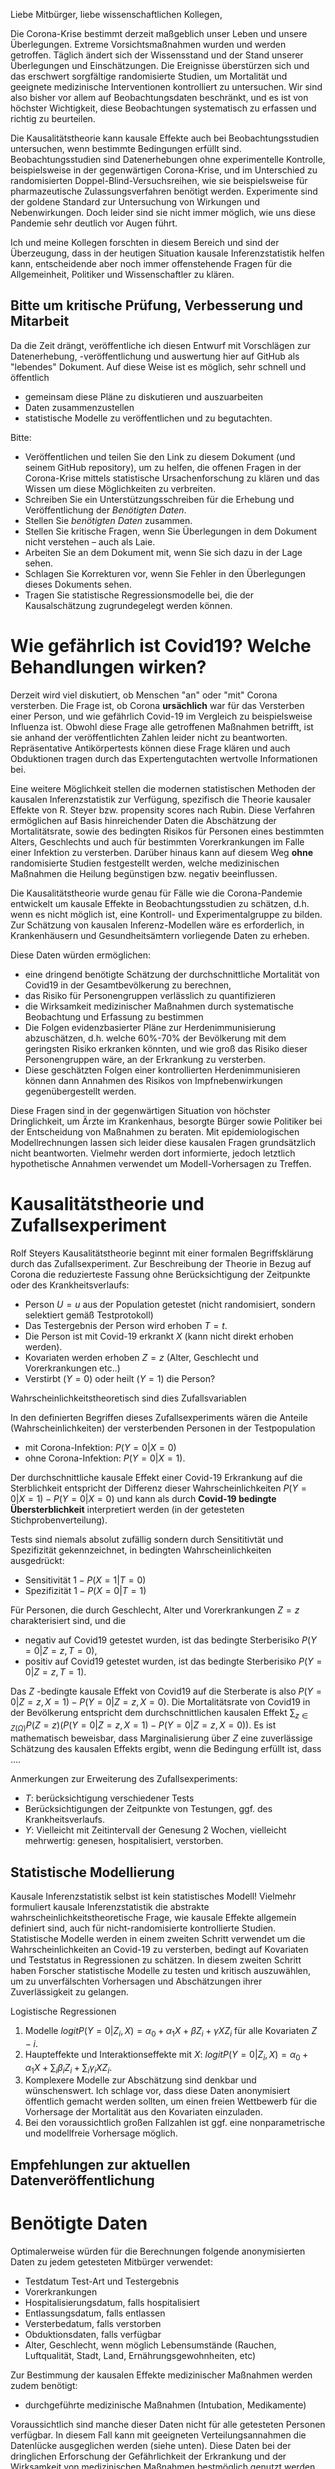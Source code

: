 Liebe Mitbürger, liebe wissenschaftlichen Kollegen,

Die Corona-Krise bestimmt derzeit maßgeblich unser Leben und unsere Überlegungen.
Extreme Vorsichtsmaßnahmen wurden und werden getroffen.
Täglich ändert sich der Wissensstand und der Stand unserer Überlegungen und Einschätzungen.
Die Ereignisse überstürzen sich und das erschwert sorgfältige randomisierte Studien, um Mortalität und geeignete medizinische Interventionen kontrolliert zu untersuchen.
Wir sind also bisher vor allem auf Beobachtungsdaten beschränkt, und es ist von höchster Wichtigkeit, diese Beobachtungen systematisch zu erfassen und richtig zu beurteilen.

Die Kausalitätstheorie kann kausale Effekte auch bei Beobachtungsstudien untersuchen, wenn bestimmte Bedingungen erfüllt sind.
Beobachtungsstudien sind Datenerhebungen ohne experimentelle Kontrolle, beispielsweise in der gegenwärtigen Corona-Krise, und im Unterschied zu randomisierten Doppel-Blind-Versuchsreihen, wie sie beispielsweise für pharmazeutische Zulassungsverfahren benötigt werden.
Experimente sind der goldene Standard zur Untersuchung von Wirkungen und Nebenwirkungen. 
Doch leider sind sie nicht immer möglich, wie uns diese Pandemie sehr deutlich vor Augen führt.

Ich und meine Kollegen forschten in diesem Bereich und sind der Überzeugung, dass in der heutigen Situation kausale Inferenzstatistik helfen kann, entscheidende aber noch immer offenstehende Fragen für die Allgemeinheit, Politiker und Wissenschaftler zu klären.


** Bitte um kritische Prüfung, Verbesserung und Mitarbeit
Da die Zeit drängt, veröffentliche ich diesen Entwurf mit Vorschlägen zur Datenerhebung, -veröffentlichung und auswertung hier auf GitHub als "lebendes" Dokument.
Auf diese Weise ist es möglich, sehr schnell und öffentlich 
- gemeinsam diese Pläne zu diskutieren und auszuarbeiten
- Daten zusammenzustellen
- statistische Modelle zu veröffentlichen und zu begutachten.

Bitte:
- Veröffentlichen und teilen Sie den Link zu diesem Dokument (und seinem GitHub repository), um zu helfen, die offenen Fragen in der Corona-Krise mittels statistische Ursachenforschung zu klären und das Wissen um diese Möglichkeiten zu verbreiten.
- Schreiben Sie ein Unterstützungsschreiben für die Erhebung und Veröffentlichung der [[Daten][Benötigten Daten]].
- Stellen Sie [[Daten][benötigten Daten]] zusammen.
- Stellen Sie kritische Fragen, wenn Sie Überlegungen in dem Dokument nicht verstehen -- auch als Laie.
- Arbeiten Sie an dem Dokument mit, wenn Sie sich dazu in der Lage sehen.
- Schlagen Sie Korrekturen vor, wenn Sie Fehler in den Überlegungen dieses Dokuments sehen.
- Tragen Sie statistische Regressionsmodelle bei, die der Kausalschätzung zugrundegelegt werden können.


* Wie gefährlich ist Covid19? Welche Behandlungen wirken? 
Derzeit wird viel diskutiert, ob Menschen "an" oder "mit" Corona versterben.
Die Frage ist, ob Corona *ursächlich* war für das Versterben einer Person, und wie gefährlich Covid-19 im Vergleich zu beispielsweise Influenza ist.
Obwohl diese Frage alle getroffenen Maßnahmen betrifft, ist sie anhand der veröffentlichten Zahlen leider nicht zu beantworten.
Repräsentative Antikörpertests können diese Frage klären und auch Obduktionen tragen durch das Expertengutachten wertvolle Informationen bei.

Eine weitere Möglichkeit stellen die modernen statistischen Methoden der kausalen Inferenzstatistik zur Verfügung, spezifisch die Theorie kausaler Effekte von R. Steyer bzw. propensity scores nach Rubin.
Diese Verfahren ermöglichen auf Basis hinreichender Daten die Abschätzung der Mortalitätsrate, sowie des bedingten Risikos für Personen eines bestimmten Alters, Geschlechts und auch für bestimmten Vorerkrankungen im Falle einer Infektion zu versterben.
Darüber hinaus kann auf diesem Weg *ohne* randomisierte Studien festgestellt werden, welche medizinischen Maßnahmen die Heilung begünstigen bzw. negativ beeinflussen.

Die Kausalitätstheorie wurde genau für Fälle wie die Corona-Pandemie entwickelt um kausale Effekte in Beobachtungsstudien zu schätzen, d.h. wenn es nicht möglich ist, eine Kontroll- und Experimentalgruppe zu bilden.
Zur Schätzung von kausalen Inferenz-Modellen wäre es erforderlich, in Krankenhäusern und Gesundheitsämtern vorliegende Daten zu erheben.

Diese Daten würden ermöglichen:
- eine dringend benötigte Schätzung der durchschnittliche Mortalität von Covid19 in der Gesamtbevölkerung zu berechnen,
- das Risiko für Personengruppen verlässlich zu quantifizieren
- die Wirksamkeit medizinischer Maßnahmen durch systematische Beobachtung und Erfassung zu bestimmen
- Die Folgen evidenzbasierter Pläne zur Herdenimmunisierung abzuschätzen, d.h. welche 60%-70% der Bevölkerung mit dem geringsten Risiko erkranken könnten, und wie groß das Risiko dieser Personengruppen wäre, an der Erkrankung zu versterben.
- Diese geschätzten Folgen einer kontrollierten Herdenimmunisieren können dann Annahmen des Risikos von Impfnebenwirkungen gegenübergestellt werden.

Diese Fragen sind in der gegenwärtigen Situation von höchster Dringlichkeit, um Ärzte im Krankenhaus, besorgte Bürger sowie Politiker bei der Entscheidung von Maßnahmen zu beraten.
Mit epidemiologischen Modellrechnungen lassen sich leider diese kausalen Fragen grundsätzlich nicht beantworten.
Vielmehr werden dort informierte, jedoch letztlich hypothetische Annahmen verwendet um Modell-Vorhersagen zu Treffen.

* Kausalitätstheorie und Zufallsexperiment
Rolf Steyers Kausalitätstheorie beginnt mit einer formalen Begriffsklärung durch das Zufallsexperiment.
Zur Beschreibung der Theorie in Bezug auf Corona die reduzierteste Fassung ohne Berücksichtigung der Zeitpunkte oder des Krankheitsverlaufs:
- Person $U=u$ aus der Population getestet (nicht randomisiert, sondern selektiert gemäß Testprotokoll)
- Das Testergebnis der Person wird erhoben $T=t$. 
- Die Person ist mit Covid-19 erkrankt $X$ (kann nicht direkt erhoben werden). 
- Kovariaten werden erhoben $Z=z$ (Alter, Geschlecht und Vorerkrankungen etc..)
- Verstirbt ($Y=0$) oder heilt ($Y=1$) die Person?

Wahrscheinlichkeitstheoretisch sind dies Zufallsvariablen
\begin{align}
U :& \Omega \rightarrow \text{Population} \\
X :& \Omega \rightarrow \{0,1} \\
T :& \Omega \rightarrow \{0,1} \\
Z :& \Omega \rightarrow Z_1 \times...\times Z_{n}\\
Y :& \Omega \rightarrow \{0,1}
\end{align}

In den definierten Begriffen dieses Zufallsexperiments wären die Anteile (Wahrscheinlichkeiten) der versterbenden Personen in der Testpopulation
- mit Corona-Infektion: $P(Y=0 | X=0)$
- ohne Corona-Infektion: $P(Y=0 | X=1)$.

Der durchschnittliche kausale Effekt einer Covid-19 Erkrankung auf die Sterblichkeit entspricht der Differenz dieser Wahrscheinlichkeiten $P(Y=0 | X=1)-P(Y=0 | X=0)$ und kann als durch *Covid-19 bedingte Übersterblichkeit* interpretiert werden (in der getesteten Stichprobenverteilung).

Tests sind niemals absolut zufällig sondern durch Sensititivtät und Spezifizität gekennzeichnet, in bedingten Wahrscheinlichkeiten ausgedrückt:
- Sensitivität $1-P(X=1 | T=0)$
- Spezifizität $1-P(X=0 | T=1)$


Für Personen, die durch Geschlecht, Alter und Vorerkrankungen $Z=z$ charakterisiert sind, und die
- negativ auf Covid19 getestet wurden, ist das bedingte Sterberisiko $P(Y=0 | Z=z,T=0)$,
- positiv auf Covid19 getestet wurden, ist das bedingte Sterberisiko $P(Y=0 | Z=z,T=1)$.
Das $Z$ -bedingte kausale Effekt von Covid19 auf die Sterberate is also $P(Y=0 | Z=z,X=1) - P(Y=0 | Z=z,X=0)$.
Die Mortalitätsrate von Covid19 in der Bevölkerung entspricht dem durchschnittlichen kausalen Effekt $\sum_{z \in Z(\Omega)} P(Z=z) (P(Y=0 | Z=z,X=1)-P(Y=0 | Z=z,X=0))$.
Es ist mathematisch beweisbar, dass Marginalisierung über $Z$ eine zuverlässige Schätzung des kausalen Effekts ergibt, wenn die Bedingung erfüllt ist, dass ....

Anmerkungen zur Erweiterung des Zufallsexperiments:
- $T$: berücksichtigung verschiedener Tests
- Berücksichtigungen der Zeitpunkte von Testungen, ggf. des Krankheitsverlaufs. 
- $Y$: Vielleicht mit Zeitintervall der Genesung 2 Wochen, vielleicht mehrwertig: genesen, hospitalisiert, verstorben.

** Statistische Modellierung
Kausale Inferenzstatistik selbst ist kein statistisches Modell!
Vielmehr formuliert kausale Inferenzstatistik die abstrakte wahrscheinlichkeitstheoretische Frage, wie kausale Effekte allgemein definiert sind, auch für nicht-randomisierte kontrollierte Studien.
Statistische Modelle werden in einem zweiten Schritt verwendet um die Wahrscheinlichkeiten an Covid-19 zu versterben, bedingt auf Kovariaten und Teststatus in Regressionen zu schätzen.
In diesem zweiten Schritt haben Forscher statistische Modelle zu testen und kritisch auszuwählen, um zu unverfälschten Vorhersagen und Abschätzungen ihrer Zuverlässigkeit zu gelangen.

Logistische Regressionen
1. Modelle $logit P(Y=0 | Z_i, X) = \alpha_{0} + \alpha_{1} X + \beta Z_{i} + \gamma X Z_{i}$ für alle Kovariaten $Z-i$.
2. Haupteffekte und Interaktionseffekte mit $X$: $logit P(Y=0 | Z_i, X) = \alpha_{0} + \alpha_1 X + \sum_{i} \beta_i Z_{i}  + \sum_{i} \gamma_i X Z_{i}$.
3. Komplexere Modelle zur Abschätzung sind denkbar und wünschenswert.  Ich schlage vor, dass diese Daten anonymisiert öffentlich gemacht werden sollten, um einen freien Wettbewerb für die Vorhersage der Mortalität aus den Kovariaten einzuladen.
4. Bei den voraussichtlich großen Fallzahlen ist ggf. eine nonparametrische und modellfreie Vorhersage möglich.

** Empfehlungen zur aktuellen Datenveröffentlichung

* Benötigte Daten
<<daten>>
Optimalerweise würden für die Berechnungen folgende anonymisierten Daten zu jedem getesteten Mitbürger verwendet:
- Testdatum Test-Art und Testergebnis
- Vorerkrankungen
- Hospitalisierungsdatum, falls hospitalisiert
- Entlassungsdatum, falls entlassen
- Versterbedatum, falls verstorben
- Obduktionsdaten, falls verfügbar
- Alter, Geschlecht, wenn möglich Lebensumstände (Rauchen, Luftqualität, Stadt, Land, Ernährungsgewohnheiten, etc)
Zur Bestimmung der kausalen Effekte medizinischer Maßnahmen werden zudem benötigt:
- durchgeführte medizinische Maßnahmen (Intubation, Medikamente)

Voraussichtlich sind manche dieser Daten nicht für alle getesteten Personen verfügbar.
In diesem Fall kann mit geeigneten Verteilungsannahmen die Datenlücke ausgeglichen werden (siehe unten).
Diese Daten bei der dringlichen Erforschung der Gefährlichkeit der Erkrankung und der Wirksamkeit von medizinischen Maßnahmen bestmöglich genutzt werden.
Bei der Erforschung des Covid-19 Genoms ist eine vorbildlich offene Forschungssituation zu beobachten:
die nötigen Daten für die wissenschaftliche Gemeinschaft sind offen verfügbar und ermöglichen eine nie dagewesene Beschleunigung der Erforschung (siehe European Commission https://horizon-magazine.eu/article/covid-19-how-unprecedented-data-sharing-has-led-faster-ever-outbreak-research.html).
Offensichtlich sind diese Gesundheitsdaten rechtlich besonders geschützt.
Die Freigabe der Daten durch Patienteneinverständnis sollte baldmöglichst eingeholt werden.
Für bereits verstorbene Patienten sind wir der Überzeugung, dass eine Rechtsgüterabwägung die Nutzung dieser anonymisierten Daten ebenso oder leichter zulässt als die Erfassung von Bewegungsdaten der Bevölkerung.

* Falls Daten fehlen
Zur statistischen Schätzung dieser Größen sind von den Gesundheitsbehörden folgende Daten erfolderlich:
- Anonymisierte Daten aller getesteten Personen (Testergebnis $X=x$ und Kovariaten $Z=z$).
- Verteilung $P(Z=z)$ in der Population.
- Genesen/Versterben $Y=y$.

Falls die Vorerkrankungen nicht Test-negativer Personen nicht verfügbar sind, ist ggf. eine akzeptable Annahme, dass die Vorerkrankungen der Getesteten ebenso verteilt sind wie in der Gesamtpopulation, bedingt auf das Alter.

Da Sterbedaten der negativ getesteten nicht verfügbar sein dürften, könnte ihre Sterberate $P(Y=0 | Z=z,X=0)$ anhand publizierter Mortalitäten der Vorerkrankungen und des Alters pro Jahr abgeschätzt werden.
Selbst wenn diese Sterberaten verfügbar wäre, ist zu klären, ob es nicht aussagekräftiger ist, die Sterberate innerhalb eines Jahres zugrundezulegen.
